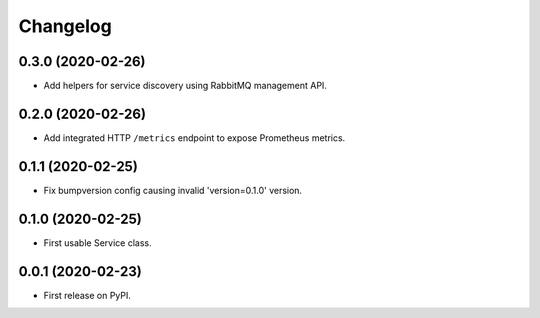 
Changelog
=========

0.3.0 (2020-02-26)
------------------

* Add helpers for service discovery using RabbitMQ management API.

0.2.0 (2020-02-26)
------------------

* Add integrated HTTP ``/metrics`` endpoint to expose Prometheus metrics.

0.1.1 (2020-02-25)
------------------

* Fix bumpversion config causing invalid 'version=0.1.0' version.

0.1.0 (2020-02-25)
------------------

* First usable Service class.

0.0.1 (2020-02-23)
------------------

* First release on PyPI.
